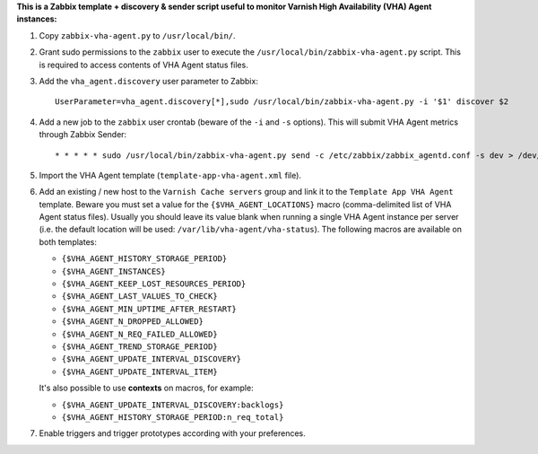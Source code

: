 **This is a Zabbix template + discovery & sender script useful to monitor Varnish High Availability (VHA) Agent instances:**

1. Copy ``zabbix-vha-agent.py`` to ``/usr/local/bin/``.

2. Grant sudo permissions to the ``zabbix`` user to execute the ``/usr/local/bin/zabbix-vha-agent.py`` script. This is required to access contents of VHA Agent status files.

3. Add the ``vha_agent.discovery`` user parameter to Zabbix::

    UserParameter=vha_agent.discovery[*],sudo /usr/local/bin/zabbix-vha-agent.py -i '$1' discover $2

4. Add a new job to the ``zabbix`` user crontab (beware of the ``-i`` and ``-s`` options). This will submit VHA Agent metrics through Zabbix Sender::

    * * * * * sudo /usr/local/bin/zabbix-vha-agent.py send -c /etc/zabbix/zabbix_agentd.conf -s dev > /dev/null 2>&1

5. Import the VHA Agent template (``template-app-vha-agent.xml`` file).

6. Add an existing / new host to the ``Varnish Cache servers`` group and link it to the ``Template App VHA Agent`` template. Beware you must set a value for the ``{$VHA_AGENT_LOCATIONS}`` macro (comma-delimited list of VHA Agent status files). Usually you should leave its value blank when running a single VHA Agent instance per server (i.e. the default location will be used: ``/var/lib/vha-agent/vha-status``). The following macros are available on both templates:

   * ``{$VHA_AGENT_HISTORY_STORAGE_PERIOD}``
   * ``{$VHA_AGENT_INSTANCES}``
   * ``{$VHA_AGENT_KEEP_LOST_RESOURCES_PERIOD}``
   * ``{$VHA_AGENT_LAST_VALUES_TO_CHECK}``
   * ``{$VHA_AGENT_MIN_UPTIME_AFTER_RESTART}``
   * ``{$VHA_AGENT_N_DROPPED_ALLOWED}``
   * ``{$VHA_AGENT_N_REQ_FAILED_ALLOWED}``
   * ``{$VHA_AGENT_TREND_STORAGE_PERIOD}``
   * ``{$VHA_AGENT_UPDATE_INTERVAL_DISCOVERY}``
   * ``{$VHA_AGENT_UPDATE_INTERVAL_ITEM}``

   It's also possible to use **contexts** on macros, for example:

   * ``{$VHA_AGENT_UPDATE_INTERVAL_DISCOVERY:backlogs}``
   * ``{$VHA_AGENT_HISTORY_STORAGE_PERIOD:n_req_total}``

7. Enable triggers and trigger prototypes according with your preferences.
